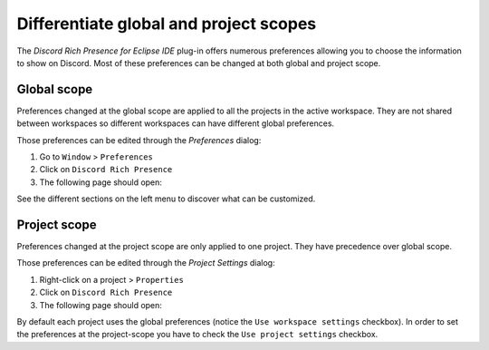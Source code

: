 Differentiate global and project scopes
=======================================

The *Discord Rich Presence for Eclipse IDE* plug-in offers numerous preferences allowing you to choose the information to show on Discord. Most of these preferences can be changed at both global and project scope.

.. _part-global-scope-preferences:

Global scope
------------

Preferences changed at the global scope are applied to all the projects in the active workspace. They are not shared between workspaces so different workspaces can have different global preferences.

Those preferences can be edited through the *Preferences* dialog:

1. Go to ``Window`` > ``Preferences``
2. Click on ``Discord Rich Presence``
3. The following page should open:

.. image:: images/global_preferences.png
    :align: center
    :alt: Screenshot of the global-scope preferences dialog

See the different sections on the left menu to discover what can be customized.

.. _part-project-scope-preferences:

Project scope
--------------

Preferences changed at the project scope are only applied to one project. They have precedence over global scope.

Those preferences can be edited through the *Project Settings* dialog:

1. Right-click on a project > ``Properties``
2. Click on ``Discord Rich Presence``
3. The following page should open:

.. image:: images/project_preferences.png
    :align: center
    :alt: Screenshot of the project-scope preferences dialog

By default each project uses the global preferences (notice the ``Use workspace settings`` checkbox). In order to set the preferences at the project-scope you have to check the ``Use project settings`` checkbox.